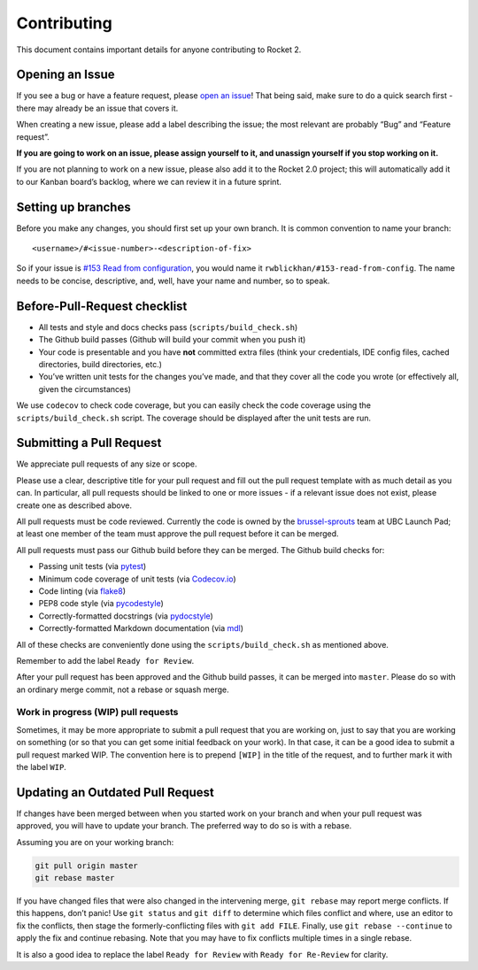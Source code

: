 Contributing
============

This document contains important details for anyone contributing to
Rocket 2.

Opening an Issue
----------------

If you see a bug or have a feature request, please `open an
issue <https://github.com/ubclaunchpad/rocket2/issues>`__! That being
said, make sure to do a quick search first - there may already be an
issue that covers it.

When creating a new issue, please add a label describing the issue; the
most relevant are probably “Bug” and “Feature request”.

**If you are going to work on an issue, please assign yourself to it,
and unassign yourself if you stop working on it.**

If you are not planning to work on a new issue, please also add it to
the Rocket 2.0 project; this will automatically add it to our Kanban
board’s backlog, where we can review it in a future sprint.

Setting up branches
-------------------

Before you make any changes, you should first set up your own branch. It
is common convention to name your branch:

::

   <username>/#<issue-number>-<description-of-fix>

So if your issue is `#153 Read from
configuration <https://github.com/ubclaunchpad/rocket2/issues/153>`__,
you would name it ``rwblickhan/#153-read-from-config``. The name needs
to be concise, descriptive, and, well, have your name and number, so to
speak.

Before-Pull-Request checklist
-----------------------------

-  All tests and style and docs checks pass (``scripts/build_check.sh``)
-  The Github build passes (Github will build your commit when you push
   it)
-  Your code is presentable and you have **not** committed extra files
   (think your credentials, IDE config files, cached directories, build
   directories, etc.)
-  You’ve written unit tests for the changes you’ve made, and that they
   cover all the code you wrote (or effectively all, given the
   circumstances)

We use ``codecov`` to check code coverage, but you can easily check the
code coverage using the ``scripts/build_check.sh`` script. The coverage
should be displayed after the unit tests are run.

Submitting a Pull Request
-------------------------

We appreciate pull requests of any size or scope.

Please use a clear, descriptive title for your pull request and fill out
the pull request template with as much detail as you can. In particular,
all pull requests should be linked to one or more issues - if a relevant
issue does not exist, please create one as described above.

All pull requests must be code reviewed. Currently the code is owned by
the
`brussel-sprouts <https://github.com/orgs/ubclaunchpad/teams/brussel-sprouts>`__
team at UBC Launch Pad; at least one member of the team must approve the
pull request before it can be merged.

All pull requests must pass our Github build before they can be merged.
The Github build checks for:

-  Passing unit tests (via `pytest <https://pytest.org>`__)
-  Minimum code coverage of unit tests (via
   `Codecov.io <https://codecov.io/>`__)
-  Code linting (via
   `flake8 <https://flake8.readthedocs.io/en/latest/>`__)
-  PEP8 code style (via
   `pycodestyle <http://pycodestyle.pycqa.org/en/latest/>`__)
-  Correctly-formatted docstrings (via
   `pydocstyle <http://www.pydocstyle.org/en/2.1.1/>`__)
-  Correctly-formatted Markdown documentation (via
   `mdl <https://github.com/markdownlint/markdownlint>`__)

All of these checks are conveniently done using the
``scripts/build_check.sh`` as mentioned above.

Remember to add the label ``Ready for Review``.

After your pull request has been approved and the Github build passes,
it can be merged into ``master``. Please do so with an ordinary merge
commit, not a rebase or squash merge.

Work in progress (WIP) pull requests
~~~~~~~~~~~~~~~~~~~~~~~~~~~~~~~~~~~~

Sometimes, it may be more appropriate to submit a pull request that you
are working on, just to say that you are working on something (or so
that you can get some initial feedback on your work). In that case, it
can be a good idea to submit a pull request marked WIP. The convention
here is to prepend ``[WIP]`` in the title of the request, and to further
mark it with the label ``WIP``.

Updating an Outdated Pull Request
---------------------------------

If changes have been merged between when you started work on your branch
and when your pull request was approved, you will have to update your
branch. The preferred way to do so is with a rebase.

Assuming you are on your working branch:

.. code:: bash

   git pull origin master
   git rebase master

If you have changed files that were also changed in the intervening
merge, ``git rebase`` may report merge conflicts. If this happens, don’t
panic! Use ``git status`` and ``git diff`` to determine which files
conflict and where, use an editor to fix the conflicts, then stage the
formerly-conflicting files with ``git add FILE``. Finally, use
``git rebase --continue`` to apply the fix and continue rebasing. Note
that you may have to fix conflicts multiple times in a single rebase.

It is also a good idea to replace the label ``Ready for Review`` with
``Ready for Re-Review`` for clarity.
